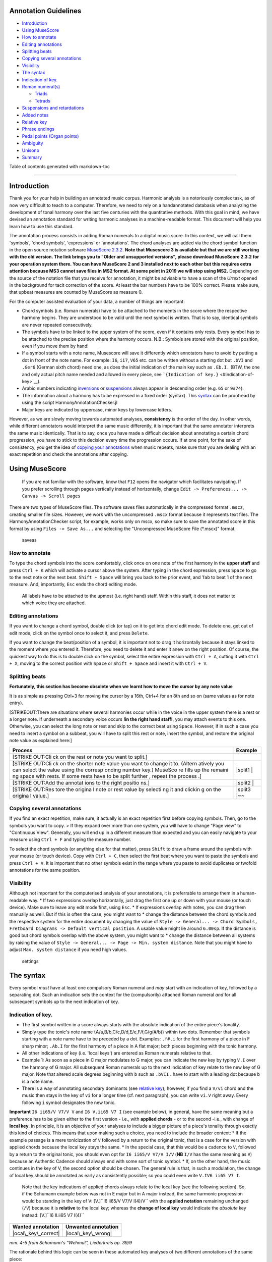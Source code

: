 Annotation Guidelines
=====================

-  `Introduction <#introduction>`__
-  `Using MuseScore <#using-musescore>`__
-  `How to annotate <#how-to-annotate>`__
-  `Editing annotations <#editing-annotations>`__
-  `Splitting beats <#splitting-beats>`__
-  `Copying several annotations <#copying-several-annotations>`__
-  `Visibility <#visibility>`__
-  `The syntax <#the-syntax>`__
-  `Indication of key. <#indication-of-key>`__
-  `Roman numeral(s) <#roman-numerals>`__

   -  `Triads <#triads>`__
   -  `Tetrads <#tetrads>`__

-  `Suspensions and retardations <#suspensions-and-retardations>`__
-  `Added notes <#added-notes>`__
-  `Relative key <#relative-key>`__
-  `Phrase endings <#phrase-endings>`__
-  `Pedal points (Organ points) <#pedal-points-organ-points>`__
-  `Ambiguity <#ambiguity>`__
-  `Unisono <#unisono>`__
-  `Summary <#summary>`__

Table of contents generated with markdown-toc

--------------

Introduction
============

Thank you for your help in building an annotated music corpus. Harmonic
analysis is a notoriously complex task, as of now very difficult to
teach to a computer. Therefore, we need to rely on a handannotated
databasis when analyzing the development of tonal harmony over the last
five centuries with the quantitative methods. With this goal in mind, we
have devised an annotation standard for writing harmonic analyses in a
machine-readable format. This document will help you learn how to use
this standard.

The annotation process consists in adding Roman numerals to a digital
music score. In this context, we will call them 'symbols', 'chord
symbols', 'expressions' or 'annotations'. The chord analyses are added
via the chord symbol function in the open source notation software
`MuseScore
2.3.2 <https://musescore.org/en/download#Older-and-unsupported-versions>`__.
**Note that Musescore 3 is available but that we are still working with
the old version. The link brings you to "Older and unsupported
versions", please download MuseScore 2.3.2 for your operation system
there. You can have MuseScore 2 and 3 installed next to each other but
this requires extra attention because MS3 cannot save files in MS2
format. At some point in 2019 we will stop using MS2.** Depending on the
source of the notation file that you receive for annotation, it might be
advisable to have a scan of the *Urtext* opened in the background for
tacit correction of the score. At least the bar numbers have to be 100%
correct. Please make sure, that upbeat measures are counted by MuseScore
as measure 0.

For the computer assisted evaluation of your data, a number of things
are important:

-  Chord symbols (i.e. Roman numerals) have to be attached to the
   moments in the score where the respective harmony begins. They are
   understood to be valid until the next symbol is written. That is to
   say, identical symbols are never repeated consecutively.
-  The symbols have to be linked to the upper system of the score, even
   if it contains only rests. Every symbol has to be attached to the
   precise position where the harmony occurs. N.B.: Symbols are stored
   with the original position, even if you move them by hand!
-  If a symbol starts with a note name, Musescore will save it
   differently which annotators have to avoid by putting a dot in front
   of the note name. For example: ``I6``, ``ii7``, ``V65`` etc. can be
   written without a starting dot but ``.bVI`` and ``.Ger6`` (German
   sixth chord) need one, as does the initial indication of the main key
   such as ``.Eb.I.`` (BTW, the one and only actual pitch name needed
   and allowed in every piece, see
   ```{Indication of key.}`` <#indication-of-key>`__).
-  Arabic numbers indicating `inversions <#roman-numerals>`__ or
   `suspensions <#suspensions-and-retardations>`__ always appear in
   descending order (e.g. ``65`` or ``9#74``).
-  The information about a harmony has to be expressed in a fixed order
   (syntax). This `syntax <#the-syntax>`__ can be proofread by using the
   script HarmonyAnnotationChecker.jl
-  Major keys are indicated by uppercase, minor keys by lowercase
   letters.

However, as we are slowly moving towards automated analyses,
**consistency** is the order of the day. In other words, while different
annotators would interpret the same music differently, it is important
that the same annotator interprets the same music identically. That is
to say, once you have made a difficult decision about annotating a
certain chord progression, you have to stick to this decision every time
the progression occurs. If at one point, for the sake of consistency,
you get the idea of `copying your
annotations <#copying-several-annotations>`__ when music repeats, make
sure that you are dealing with an exact repetition and check the
annotations after copying.

Using MuseScore
===============

    If you are not familiar with the software, know that ``F12`` opens
    the navigator which facilitates navigating. If you prefer scrolling
    through pages vertically instead of horizontally, change
    ``Edit -> Preferences... -> Canvas -> Scroll pages``

There are two types of MuseScore files. The software saves files
automatically in the compressed format ``.mscz``, creating smaller file
sizes. However, we work with the uncompressed ``.mscx`` format because
it represents text files. The HarmonyAnnotationChecker script, for
example, works only on mscx, so make sure to save the annotated score in
this format by using ``Files -> Save As...`` and selecting the
"Uncompressed MuseScore File (\*.mscx)" format.

.. figure:: pics/saveas.png
   :alt: saveas

   saveas

How to annotate
---------------

To type the chord symbols into the score comfortably, click once on one
note of the first harmony in the **upper staff** and press ``Ctrl + K``
which will activate a cursor above the system. After typing in the chord
expression, press ``Space`` to go to the next note or the next beat.
``Shift + Space`` will bring you back to the prior event, and ``Tab`` to
beat 1 of the next measure. And, importantly, ``Esc`` ends the chord
editing mode.

    All labels have to be attached to the upmost (i.e. right hand)
    staff. Within this staff, it does not matter to which voice they are
    attached.

Editing annotations
-------------------

If you want to change a chord symbol, double click (or tap) on it to get
into chord edit mode. To delete one, get out of edit mode, click on the
symbol once to select it, and press ``Delete``.

If you want to change the beat/position of a symbol, it is important not
to drag it horizontally because it stays linked to the moment where you
entered it. Therefore, you need to delete it and enter it anew on the
right position. Of course, the quickest way to do this is to double
click on the symbol, select the entire expression with ``Ctrl + A``,
cutting it with ``Ctrl + X``, moving to the correct position with
``Space`` or ``Shift + Space`` and insert it with ``Ctrl + V``.

Splitting beats
---------------

**Fortunately, this section has become obsolete when we learnt how to
move the cursor by any note value**

It is as simple as pressing Ctrl+3 for moving the cursor by a 16th,
Ctrl+4 for an 8th and so on (same values as for note entry).

[STRIKEOUT:There are situations where several harmonies occur while in
the voice in the upper system there is a rest or a longer note. If
underneath a secondary voice occurs **!in the right hand staff!**, you
may attach events to this one. Otherwise, you can select the long note
or rest and skip to the correct beat using ``Space``. However, if in
such a case you need to insert a symbol on a subbeat, you will have to
split this rest or note, insert the symbol, and restore the original
note value as explained here:]

+---------+---------+
| Process | Example |
+=========+=========+
| [STRIKE |         |
| OUT:Cli |         |
| ck      |         |
| on the  |         |
| rest or |         |
| note    |         |
| you     |         |
| want to |         |
| split.] |         |
+---------+---------+
| [STRIKE | |split1 |
| OUT:Cli | |       |
| ck      |         |
| on the  |         |
| shorter |         |
| note    |         |
| value   |         |
| you     |         |
| want to |         |
| change  |         |
| it to.  |         |
| (Altern |         |
| atively |         |
| you can |         |
| select  |         |
| the     |         |
| value   |         |
| using   |         |
| the     |         |
| corresp |         |
| onding  |         |
| number  |         |
| key.)   |         |
| MuseSco |         |
| re      |         |
| fills   |         |
| up the  |         |
| remaini |         |
| ng      |         |
| space   |         |
| with    |         |
| rests.  |         |
| If some |         |
| rests   |         |
| have to |         |
| be      |         |
| split   |         |
| further |         |
| ,       |         |
| repeat  |         |
| the     |         |
| process |         |
| .]      |         |
+---------+---------+
| [STRIKE | |split2 |
| OUT:Add | |       |
| the     |         |
| annotat |         |
| ions    |         |
| to the  |         |
| right   |         |
| positio |         |
| ns.]    |         |
+---------+---------+
| [STRIKE | |split3 |
| OUT:Res | |\ ~~   |
| tore    |         |
| the     |         |
| origina |         |
| l       |         |
| note or |         |
| rest    |         |
| value   |         |
| by      |         |
| selecti |         |
| ng      |         |
| it and  |         |
| clickin |         |
| g       |         |
| on the  |         |
| origina |         |
| l       |         |
| value.] |         |
+---------+---------+

Copying several annotations
---------------------------

If you find an exact repetition, make sure, it actually is an exact
repetition first before copying symbols. Then, go to the symbols you
want to copy. > If they expand over more than one system, you will have
to change "Page view" to "Continuous View". Generally, you will end up
in a different measure than expected and you can easily navigate to your
measure using ``Ctrl + F`` and typing the measure number.

To select the chord symbols (or anything else for that matter), press
``Shift`` to draw a frame around the symbols with your mouse (or touch
device). Copy with ``Ctrl + C``, then select the first beat where you
want to paste the symbols and press ``Ctrl + V``. It is important that
no other symbols exist in the range where you paste to avoid duplicates
or twofold annotations for the same position.

Visibility
----------

Although not important for the computerised analysis of your
annotations, it is preferrable to arrange them in a human-readable way.
\* If two expressions overlap horizontally, just drag the first one up
or down with your mouse (or touch device). Make sure to leave any edit
mode first, using ``Esc``. \* If expressions overlap with notes, you can
drag them manually as well. But if this is often the case, you might
want to \* change the distance between the chord symbols and the
respective system for the entire document by changing the value of
``Style -> General... -> Chord Symbols, Fretboard Diagrams -> Default vertical position``.
A usable value might lie around ``6.00sp``. If the distance is good but
chord symbols overlap with the above system, you might want to \* change
the distance between all systems by raising the value of
``Style -> General... -> Page -> Min. system distance``. Note that you
might have to adjust ``Max. system distance`` if you need high values.

.. figure:: pics/settings.png
   :alt: settings

   settings

The syntax
==========

Every symbol *must* have at least one compulsory Roman numeral and *may*
start with an indication of key, followed by a separating dot. Such an
indication sets the context for the (compulsorily) attached Roman
numeral *and* for all subsequent symbols up to the next indication of
key.

Indication of key.
------------------

-  The first symbol written in a score always starts with the absolute
   indication of the entire piece's tonality.
-  Simply type the tonic's note name {A/a,B/b,C/c,D/d,E/e,F/f,G/g(#/b)}
   within two dots. Remember that symbols starting with a note name have
   to be preceded by a dot. Examples: ``.f#.i`` for the first harmony of
   a piece in F sharp minor; ``.Ab.I`` for the first harmony of a piece
   in A flat major; both pieces beginning with the tonic harmony.
-  All other indications of key (i.e. 'local keys') are entered as Roman
   numerals relative to that.
-  Example 1: As soon as a piece in C major modulates to G major, you
   can indicate the new key by typing ``V.I`` over the harmony of G
   major. All subsequent Roman numerals up to the next indication of key
   relate to the new key of G major. Note that altered scale degrees
   beginning with ``b`` such as ``.bVII.`` have to start with a leading
   dot because ``b`` is a note name.
-  There is a way of annotating secondary dominants (see `relative
   key <#relative-key>`__); however, if you find a ``V/vi`` chord and
   the music then stays in the key of ``vi`` for a longer time (cf. next
   paragraph), you can write ``vi.V`` right away. Every following ``i``
   symbol designates the new tonic.

**Important** ``I6 ii65/V V7/V V`` and ``I6 V.ii65 V7 I`` (see example
below), in general, have the same meaning but a preference has to be
given either to the first version - i.e., with **applied chords** - or
to the second -i.e., with change of **local key**. In principle, it is
an objective of your analyses to include a bigger picture of a piece's
tonality through exactly this kind of choices. This means that upon
making such a choice, you need to include the broader context: \* If the
example passage is a mere tonicization of ``V`` followed by a return to
the original tonic, that is a case for the version with applied chords
because the local key stays the same. \* In the special case, that this
would be a cadence to ``V``, followed by a return to the original tonic,
you should even opt for ``I6 ii65/V V7/V I/V`` (**NB** ``I/V`` has the
same meaning as ``V``) because an Authentic Cadence should always end
with some sort of tonic symbol. \* If, on the other hand, the music
continues in the key of V, the second option should be chosen. The
general rule is that, in such a modulation, the change of local key
should be annotated as early as consistently possible; so you could even
write ``V.IV6 ii65 V7 I``.

    Note that the key indications of applied chords always relate to the
    local key (see the following section). So, if the Schumann example
    below was not in E major but in A major instead, the same harmonic
    progression would be standing in the key of V:
    [V.]``I6 ii65/V V7/V I(4)/V`` with the **applied notation**
    remaining unchanged (``/V``) because it is **relative** to the local
    key; whereas the **change of local key** would indicate the
    *absolute* key instead: [V.]``I6 II.ii65 V7 I(4)``

+------------------------+-----------------------+
| Wanted annotation      | Unwanted annotation   |
+========================+=======================+
| |ocal\_key\_correct|   | |local\_key\_wrong|   |
+------------------------+-----------------------+

*mm. 4-5 from Schumann's "Wehmut", Liederkreis op. 39/9*

The rationale behind this logic can be seen in these automated key
analyses of two different annotations of the same piece:

+--------------------------------------+--------------------+
| With too many changes of local key   | After correction   |
+======================================+====================+
| |gantt\_before|                      | |gantt\_after|     |
+--------------------------------------+--------------------+

*Gantt chart showing the local keys in the first movement of Mozart's
piano sonata F major, K. 533*

Relative key
------------

If a symbol relates to a different key than the one you are in, you can
indicate the relative key using a slash ``/``. Most prominently this is
the case for secondary dominants such as ``V65/IV``. The relative key is
indicated as relative to the local key and does not change the local
key. E.g.: ``iv.i #viio6 i6 V65/iv iv viio7/V V7 i`` (see below)
designates a cadence in the key of ``iv`` (here: G minor) because of the
initial indication of key. Note that \* the relative keys ``iv`` (C
minor) and ``V`` (D major) relate to the *local* key ``iv`` and not to
the *global* (tonic) key (here: D minor); \* ``viio7/V`` is not spelled
``#viio7/V`` although the bass is altered. The reason is that it is the
natural 7th scale degree in the key of ``V`` (D **major**). B flat, of
course, is not natural in D major but is clearly annotated through the
choice of ``viio7`` rather than ``vii%7``. \* combining relative key
with a modulation can be counterintuitive because relative keys relate
to the *local* key, whereas `key indications <#--indication-of-key-->`__
used for modulation always relate to the *global* key. A theoretically
correct but illegible and non-sensical variant of the example annotation
would be ``iv.i #viio6 i6 V65/iv vii.i #viio7/ii V7/v iv.i`` To avoid
confusion, don't use relative key annotation if a modulation to that
same relative key follows.

.. figure:: pics/relativekey.png
   :alt: relativekey

   relativekey

Relative keys of relative keys can be annotated, for example the
dominant of the dominant of the dominant: ``V7/V/V``.

Roman numerals
--------------

The smallest possible symbols consist of a single Roman numeral. They
stand for a major (``I, II, III, IV, V, VI, VII``) or minor
(``i, ii, iii, iv, v, vi, vii``) triad in root position. *All other
chords* - those which are no major or minor root position triad on one
of the key's natural degrees - need additional symbols. For altered
scale degrees simply use ``[.]b/#``\ +[Roman numeral], e.g. ``.bVI`` for
an Ab major chord in the context of C major; or ``#vi`` for an A minor
chord in the context of C minor. Remember the leading dots if ``b``
appears at the beginning of a symbol (``V/bVI`` works but ``bVI`` not!).

    You always indicate the chord type *before* the inversion.

Triads
~~~~~~

Every triad symbol must indicate the [type of triad] and its {inversion}
if it is one.

-  Other than major triads (``I``) and minor triads (``i``) the syntax
   provides the symbol ``o`` for diminished triads (e.g. ``viio`` in the
   major or ``#viio`` in the minor) and the symbol ``+`` for augmented
   triads (e.g. ``I+``). Summary:
-  major: uppercase numeral
-  minor: lowercase numeral
-  diminished: lowercase numeral + ``o``
-  augmented: uppercase numeral + ``+``
-  Inversions are annotated by adding ``6`` or ``64`` (NOT ``46``) to
   the triad type. Examples:
-  ``ii6`` in major context, ``iio6`` in minor context
-  ``viio6`` in major context, ``#viio6`` in minor context
-  ``I64`` for a passing 64 chord on scale degree ^5 (as opposed to a
   dominant with 64-suspension, `see
   below <#suspensions-and-retardations>`__)
-  ``I+6`` as a shorthand for V6/IV with augmented fifth (relative to
   the root, `see below <#suspensions-and-retardations>`__).

Tetrads
~~~~~~~

All tetrads are annotated as springing from a seventh chord. Therefore,
every tetrad must indicate the [type of seventh chord] AND, for example,
a ``7`` for root position OR ``65 43 2`` for the three possible
inversions.

-  The possible types of root position seventh chords are:
-  diminished seventh: lowercase numeral + ``o7``, Examples:
   ``#viio7 iio65``
-  half-diminished seventh: lowercase numeral + ``%7``, e.g.
   ``viio%7 ii%43``
-  mm7 (minor seventh): lowercase numeral + ``7``, e.g. ``ii7 i2``
-  mM7 (minor with major seventh): lowercase numeral + ``M7``, e.g.
   ``ivM7`` (although, in most cases, such a chord will be annotated as
   a retardation of 8, see below)
-  MM7 (major seventh): uppercase numeral + ``M7``, e.g. ``IVM7 IIIM65``
-  Mm7 (dominant seventh): ``V7``. Theoretically, it could appear on
   other degrees than V, e.g. in a falling fifths progression:
   ``i iv7``\ **``VII7``**\ ``IIIM7 VIM7 ii%7 V7 i`` - but in such a
   case, where the respective tonic follows, it will be annotated as
   (secondary) dominant:
   ``i iv7``\ **``V7/III``**\ ``IIIM7 VIM7 ii%7 V7 i``. However, there
   are cases where the same sonority occurs as ``IV7`` or ``IV65`` in a
   minor key, which will not be notated as a dominant.
-  The respective inversions are annotated by replacing ``7`` with
   ``65`` (NOT ``56``), ``43`` (NOT ``34``) or ``2`` respectively.
-  There are special symbols to annotate the French, German and Italian
   sixth chords: ``.Fr6``, ``.Ger6`` and ``.It6``. The latter actually
   does not need an initial dot because it does not start with a note
   name.

Suspensions and retardations
----------------------------

Suspensions and retardations are annotated as arabic numbers within
round parantheses ``()`` following the Roman numeral. The numbers
designate the note's interval **to the root**. That is to say a
suspensional 4 is marked as ``(4)`` in any inversion:
``V(4) V6(4) V65(4) V43(4) V2(4)`` (yes, two of them have the suspension
in the bass). It implies, that the functional third of the chord (i.e.,
the third above the root) is not present. In order to indicate the
resolution, write the sounding chord without the suspension, e.g.
``V65(4) V65`` or ``V(4) V7``. If an interval is altered, add ``#/b`` in
front of the digit, e.g. ``V7(b6) V7``, which is possible only in a
major context because in minor, the 6th would already be flat. If
several suspensions are sounding at the same time, annotate all of them
within the same parenthesis and always in descending order, e.g.
``V(64)``. A *cadenza doppia* could look like ``V7 V(64) V(4) V``
followed by ``I`` or ``i``.

The digits stand for \* ``(2)``: Suspension over the root, meaning that
the **root is not present** in the chord; as opposed to \* ``(9)``:
designating the same pitch but indicating that the **root is present**
at the same time; \* ``(4)``: Suspension over the third \* ``(6)``:
Suspension over the fifth \* ``(7)``: Retardation of the root, i.e. the
resolution goes upwards \* ``(#``\ *``N``*\ ``)``: digit *N* is a
retardation resolving upwards, e.g. ``(#2)`` retarding the third. The
``#`` overrides the rule that you use ``(2)`` only if the root is not
present. \* ``(b``\ *``N``*\ ``)``: digit *N* is a suspension resolving
downwards > Attention! Designating suspensions or retardations as
intervalls above the root will be counterintuitive if you are used to
thinking in figured bass. For example, a falling fauxbourdon
``ii6 I6 viio6`` with 7-6 suspensions has to be written as
``ii6(2) ii6 I6(2) I6 viio6(2) viio6``. Note that you use ``(2)`` and
not ``(9)`` because the root is not present. > Other than what some
would typically write, a Classical retardated ending looks like
``i(9#74) i``, and not ``i(#742) i`` or ``i(24#7) i``.

Added notes
-----------

Generally, there are only very few notes in the Common practice era
which cannot be explained as suspensions or retardations. > One should
add that we don't annotate neighbour notes, passing notes nor
embellishments.

A typical additional note would be that of a pedal note which appears in
a different voice than the bass. In this case, you would annotate the
additional note - analogue to a suspension - as a digit indicating the
interval *from the root* in parenthesis, but preceded by a ``+``.
Example: Imagine a C major context and a pedal on G in some middle
voice. Around that, the other voices do the progression
``I viio6 I6 ii6 I64 IV6 .Ger6 V\\``: Some harmonies contain the G and
do not change (namely ``I``, ``I6``, ``I64`` and ``V``), one harmony
supports an added G (``viio6`` with G is ``V43``) and the rest neither
support G nor can it be interpreted as suspensions. So the correct
annotation would be ``I V43 I6 ii6(+4) I64 IV6(+2) .Ger6(+7) V\\``.

Sometimes, it can seem ambiguous whether a note is an added note, a
suspension without resolution or an embellishment (anticipation). The
following example from Monteverdi's *Lamento della ninfa* might give a
hint how to differentiate.

.. figure:: pics/added_notes.png
   :alt: added\_notes

   added\_notes

Compare the first halves of mm. 40, 41 and 44. The B in m. 41 is
interpreted as an embellishment (incomplete neighbour) although it could
be seen as part of a ``iio43``. The B in m. 40, however, is interpreted
as being more than just an embellishment (anticipation) because it is
more pronounced. However, unlike in m. 44, the B is neither prepared nor
resolved and therefore it is annotated as added note, i.e. ``i(+9)``,
rather than as a suspension ``i(9)``.

Phrase endings
--------------

The structural ending of a phrase - typically the target chord of a
cadence - should be marked with a double backslash ``\\``. **Important:
The ``\\`` always has to be the last element of the expression.** > Be
careful: relative keys are indicated with a single slash ``/`` and
phrase endings with double backslash ``\\``

    It has proven useful to listen to your completely annotated score
    once again just to detect phrase endings and cadences.

Note that many cadences are followed by an appendix. The phrase-end
symbol does not have to be repeated at the end of the appendix. Unlike
the harmony part of symbol (which is operative until the next symbol),
the double backslash marks the time point at which it appears (which is
different to the closing brackets of a pedal point).

    For this reason, in rare cases, a label has to be repeated if the
    respective harmony appears already before the actual phrase ending,
    e.g. Chopin's Mazurka BI77-3op17-3.mscx mm. 47f.

A half cadence, for example, could look like ``ii6 V65/V V\\``. The
appendix does not receive another phrase-ending symbol (see Example from
KV 576, I, 26-8).

.. figure:: pics/phraseending.png
   :alt: phraseending

   phraseending

Pedal points (Organ points)
---------------------------

If several harmonies appear over the same bass note, the start of the
pedal point is marked by ``[`` and the end by ``]``. In front of the
opening ``[`` stands the Roman numeral corresponding to the bass note's
scale degree, immediately followed (within the same expression!) by the
first harmony above the bass note. Thus, the most common pedal points
start with ``I[I``, ``i[V7/iv`` or ``V[V``. The pedal point ends at the
end of the terminal symbol's duration, i.e. it ends with the next symbol
after ``I]`` or ``V7]``.

The two criteria must apply for using the pedal-point annotation: \* if
it involves three or more distinct harmonic events sharing the same bass
note \* at least one harmony appears of which the pedal note is not a
component.

Therefore, a 5/3-6/4-5/3 contrapuntal movement (often on scale degree 1)
is generally annotated as a simple neighboring motion over a pedal
point: ``I I(64) I`` (in other words, the information that we are
confronting a pedal-point motion is implied in this expression).

+---------+-------------+
| Example | Explanation |
+=========+=============+
| |notape | No pedal    |
| dal|    | point       |
| (KV     | because the |
| 333,    | bass is a   |
| II, 19) | constituent |
|         | of every    |
|         | harmony.    |
+---------+-------------+
| |auskom | This is     |
| poniert | considered  |
| |       | a mere      |
| (KV     | ``i i(64) i |
| 333,    | ``          |
| III,    | prolongatio |
| 65-8)   | n           |
|         | (only two   |
|         | distinct    |
|         | events).    |
+---------+-------------+

If you think about it, if you want to write the simple progression
``I I(64) I`` as an organ point, you're left with four different
possibilities, depending on whether or not you include the bass note in
the harmonies above it: \* ``I[I IV I]`` or \* ``I[I IV64 I]`` or \*
``I[I6 IV I6]`` or \* ``I[I I(64) I]``

This question occurs for nearly every organ point you will come to
write. A rule of thumb is: If the bass note is a part of the harmony,
you write the inversion corresponding to the bass note; otherwise, the
inversion of the chord above. But, more importantly, another rule can
override this: The harmonic progression above the organ point should be
meaningful in itself. For example, if there is a fauxbourdon, you might
not want to include the bass note but highlight the sixth chords:
``I[IV6 iii6 ii6 I6 viio6 I]`` rather than
``I[IV64 iii6 ii6 I viio6 I]``

    If you change the local key, you need to end the pedal point with
    the previous label and start a new one. (e.g.
    ``WWV096-Meistersinger_01_Vorspiel-Prelude_SchottKleinmichel.mscx``,
    mm. 33f.)

Ambiguity
---------

If two interpretations are possible and you are unable to make a
decision, you can give both interpretations by separating them with a
dash ``-``, e.g. ``viio6-V43``. Use this means as a last resort only and
make sure that both interpretations are valid readings *within their
context*, i.e. if you read each interpretation in line with the prior
and the following symbol. This implies that no modulation can occur
within an ambiguous expression (such as ``viio7/V-v.#viio7``) because
only one of the readings can be correct in context with the following
expression. It is possible to give a relative key (e.g. ``I6-V6/IV``)
because both options create correct readings.

Unisono
-------

Single voice passages generally imply harmonies which you are asked to
infer. If the information of the melody line is too sparse to be sure
whether it is implying ``viio6`` or ``V43``, for example, you will most
likely opt for an ambiguous annotation. However, in such a case, you are
also free to choose one interpretation because it is more stereotypical
than the other or because it alludes to another passage of the same
piece. If no harmony can be inferred - in particular where a composer
deliberately withdraws tonal footing - use the symbol ``@none``.

Summary
=======

One of the longest possible expressions would be
``.bvii.V[#viio65(+b84)/#vi``. This, of course, is quite theoretical and
simply a demonstration of order and meaning of the different syntactic
components, with concrete examples given in relation to C major: \*
``.bvii.``, in the context of a major key *(C major)*, means that all
following symbols relate to the minor key on the lowered 7th scale
degree *(Bb minor)*. The initial dot is necessary because ``b`` is a
note name. \* ``V[`` designates the beginning of an organ point on the
5th scale degree *(F)*. \* ``#viio65`` stands for the first inversion of
a diminished seventh chord of the raised 7th scale degree \* ``(+b84)``
designates an added diminished octave (added notes usually occur because
of pedal tones that are not in the bass) and a (not added but) suspended
fourth, withholding the third \* ``/#vi`` means that this chord (the
``#viio65``) relates to the raised 6th scale degree. *Which, in Bb
minor, would be G. Therefore, the root of ``#viio65/#vi`` would be F#.*

Here, you can see an imaginary context, in C major, where this example
could theoretically occur: |longexpression|

.. |split1| image:: pics/split1.png
.. |split2| image:: pics/split2.png
.. |split3| image:: pics/split3.png
.. |ocal\_key\_correct| image:: pics/local_key_correct.png
.. |local\_key\_wrong| image:: pics/local_key_wrong.png
.. |gantt\_before| image:: pics/gantt_before.png
.. |gantt\_after| image:: pics/gantt_after.png
.. |notapedal| image:: pics/notapedal.png
.. |auskomponiert| image:: pics/auskomponiert.png
.. |longexpression| image:: pics/longexpression.png
